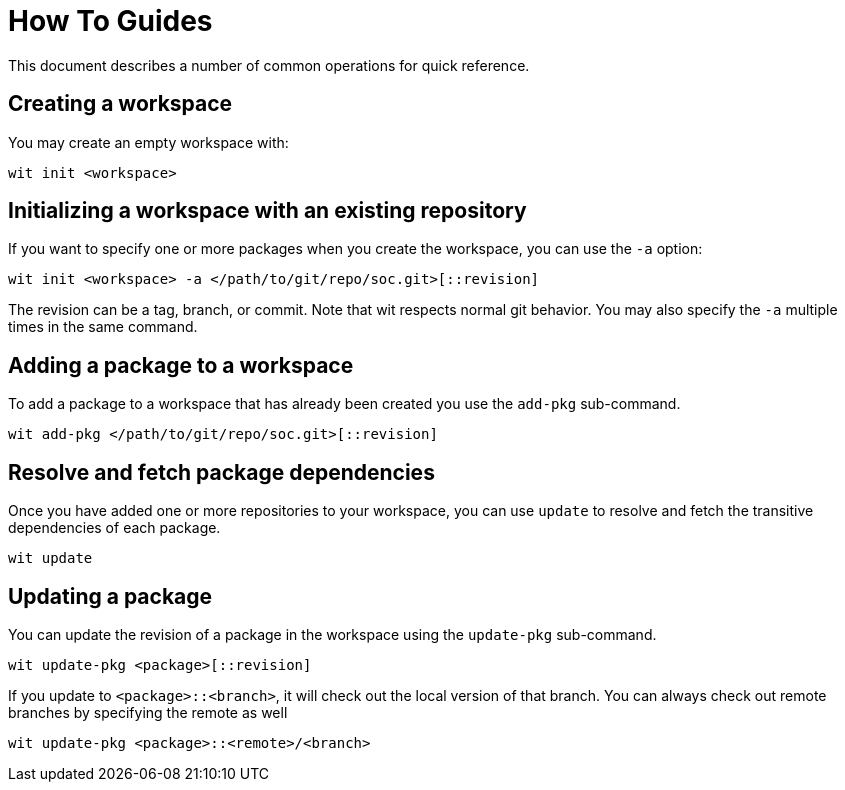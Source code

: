 = How To Guides

This document describes a number of common operations for quick reference.


== Creating a workspace

You may create an empty workspace with:

[source,shell]
----
wit init <workspace>
----


== Initializing a workspace with an existing repository

If you want to specify one or more packages when you create the workspace, you can use the `-a` option:

[source,shell]
----
wit init <workspace> -a </path/to/git/repo/soc.git>[::revision]
----

The revision can be a tag, branch, or commit.
Note that wit respects normal git behavior.
You may also specify the `-a` multiple times in the same command.


== Adding a package to a workspace

To add a package to a workspace that has already been created you use the `add-pkg` sub-command.

[source,shell]
----
wit add-pkg </path/to/git/repo/soc.git>[::revision]
----


== Resolve and fetch package dependencies

Once you have added one or more repositories to your workspace, you can use `update` to resolve and fetch
the transitive dependencies of each package.

[source,shell]
----
wit update
----


== Updating a package

You can update the revision of a package in the workspace using the `update-pkg` sub-command.

[source,shell]
----
wit update-pkg <package>[::revision]
----

If you update to `<package>::<branch>`, it will check out the local version of that branch.
You can always check out remote branches by specifying the remote as well

[source,shell]
----
wit update-pkg <package>::<remote>/<branch>
----
